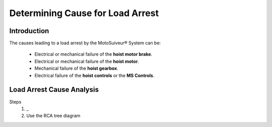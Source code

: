 ==================================
Determining Cause for Load Arrest
==================================

Introduction 
=============

The causes leading to a load arrest by the MotoSuiveur® System can be:

	- Electrical or mechanical failure of the **hoist motor brake**.
	- Electrical or mechanical failure of the **hoist motor**.
	- Mechanical failure of the **hoist gearbox**.
	- Electrical failure of the **hoist controls** or the **MS Controls**.

.. more?


.. DECISION tree to identify cause of load arrest?


.. give the steps that lead to load arrest in each case. make the distinction
	betzeen locking the hoist and dissipating the energy

..
    .. figure:: /_img/load-arrest/load-arrest.JPG
        :figwidth: 100 %
        :class: instructionimg

        Load Arrest by a Hydraulic Damping MS Unit

.. this image is helpful how? better with numbers?

..    In case of load arrest action is required. Operator (authorized personnel) should identify reason for load arrest. Possible the presence of an Fault.

Load Arrest Cause Analysis 
============================

.. how can the user use MS Controller display or HMI or just logic to find out why arrest occured
.. maybe deduce it from the timing of the arrest, the speed, acceleration, direction, 
.. could we display top acceleration on HMI?
.. special case for Overspeed-induced arrests?

Steps
    1. _ 
    2. Use the RCA tree diagram